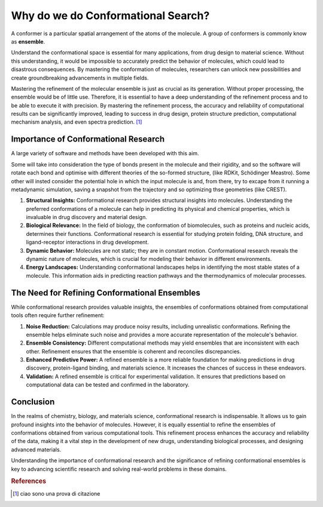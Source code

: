 

Why do we do Conformational Search?
===================================

A conformer is a particular spatial arrangement of the atoms of the molecule. A group of conformers is commonly know as **ensemble**. 

Understand the conformational space is essential for many applications, from drug design to material science. Without this understanding, it would be impossible to accurately predict the behavior of molecules, which could lead to disastrous consequences. By mastering the conformation of molecules, researchers can unlock new possibilities and create groundbreaking advancements in multiple fields.

Mastering the refinement of the molecular ensemble is just as crucial as its generation. Without proper processing, the ensemble would be of little use. Therefore, it is essential to have a deep understanding of the refinement process and to be able to execute it with precision. By mastering the refinement process, the accuracy and reliability of computational results can be significantly improved, leading to success in drug design, protein structure prediction, computational mechanism analysis, and even spectra prediction. [1]_


Importance of Conformational Research
~~~~~~~~~~~~~~~~~~~~~~~~~~~~~~~~~~~~~~~

A large variety of software and methods have been developed with this aim. 

Some will take into consideration the type of bonds present in the molecule and their rigidity, and so the software will rotate each bond and optimise with different theories of the so-formed structure, (like RDKit, Schödinger Meastro). Some other will insted consider the potential hole in which the input molecule is and, from there, try to excape from it running a metadynamic simulation, saving a snapshot from the trajectory and so optimizing thse geometries (like CREST).




1. **Structural Insights:** Conformational research provides structural insights into molecules. Understanding the preferred conformations of a molecule can help in predicting its physical and chemical properties, which is invaluable in drug discovery and material design.

2. **Biological Relevance:** In the field of biology, the conformation of biomolecules, such as proteins and nucleic acids, determines their functions. Conformational research is essential for studying protein folding, DNA structure, and ligand-receptor interactions in drug development.

3. **Dynamic Behavior:** Molecules are not static; they are in constant motion. Conformational research reveals the dynamic nature of molecules, which is crucial for modeling their behavior in different environments.

4. **Energy Landscapes:** Understanding conformational landscapes helps in identifying the most stable states of a molecule. This information aids in predicting reaction pathways and the thermodynamics of molecular processes.

The Need for Refining Conformational Ensembles
~~~~~~~~~~~~~~~~~~~~~~~~~~~~~~~~~~~~~~~~~~~~~~~~~

While conformational research provides valuable insights, the ensembles of conformations obtained from computational tools often require further refinement:

1. **Noise Reduction:** Calculations may produce noisy results, including unrealistic conformations. Refining the ensemble helps eliminate such noise and provides a more accurate representation of the molecule's behavior.

2. **Ensemble Consistency:** Different computational methods may yield ensembles that are inconsistent with each other. Refinement ensures that the ensemble is coherent and reconciles discrepancies.

3. **Enhanced Predictive Power:** A refined ensemble is a more reliable foundation for making predictions in drug discovery, protein-ligand binding, and materials science. It increases the chances of success in these endeavors.

4. **Validation:** A refined ensemble is critical for experimental validation. It ensures that predictions based on computational data can be tested and confirmed in the laboratory.

Conclusion
~~~~~~~~~~~~~~~~~~~~~~~~~~~~~~~~~~~~~~~

In the realms of chemistry, biology, and materials science, conformational research is indispensable. It allows us to gain profound insights into the behavior of molecules. However, it is equally essential to refine the ensembles of conformations obtained from various computational tools. This refinement process enhances the accuracy and reliability of the data, making it a vital step in the development of new drugs, understanding biological processes, and designing advanced materials.

Understanding the importance of conformational research and the significance of refining conformational ensembles is key to advancing scientific research and solving real-world problems in these domains.





.. rubric:: References

.. [1] ciao sono una prova di citazione